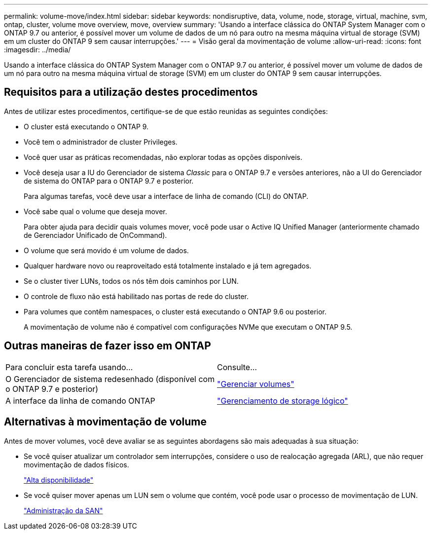 ---
permalink: volume-move/index.html 
sidebar: sidebar 
keywords: nondisruptive, data, volume, node, storage, virtual, machine, svm, ontap, cluster, volume move overview, move, overview 
summary: 'Usando a interface clássica do ONTAP System Manager com o ONTAP 9.7 ou anterior, é possível mover um volume de dados de um nó para outro na mesma máquina virtual de storage (SVM) em um cluster do ONTAP 9 sem causar interrupções.' 
---
= Visão geral da movimentação de volume
:allow-uri-read: 
:icons: font
:imagesdir: ../media/


[role="lead"]
Usando a interface clássica do ONTAP System Manager com o ONTAP 9.7 ou anterior, é possível mover um volume de dados de um nó para outro na mesma máquina virtual de storage (SVM) em um cluster do ONTAP 9 sem causar interrupções.



== Requisitos para a utilização destes procedimentos

Antes de utilizar estes procedimentos, certifique-se de que estão reunidas as seguintes condições:

* O cluster está executando o ONTAP 9.
* Você tem o administrador de cluster Privileges.
* Você quer usar as práticas recomendadas, não explorar todas as opções disponíveis.
* Você deseja usar a IU do Gerenciador de sistema _Classic_ para o ONTAP 9.7 e versões anteriores, não a UI do Gerenciador de sistema do ONTAP para o ONTAP 9.7 e posterior.
+
Para algumas tarefas, você deve usar a interface de linha de comando (CLI) do ONTAP.

* Você sabe qual o volume que deseja mover.
+
Para obter ajuda para decidir quais volumes mover, você pode usar o Active IQ Unified Manager (anteriormente chamado de Gerenciador Unificado de OnCommand).

* O volume que será movido é um volume de dados.
* Qualquer hardware novo ou reaproveitado está totalmente instalado e já tem agregados.
* Se o cluster tiver LUNs, todos os nós têm dois caminhos por LUN.
* O controle de fluxo não está habilitado nas portas de rede do cluster.
* Para volumes que contêm namespaces, o cluster está executando o ONTAP 9.6 ou posterior.
+
A movimentação de volume não é compatível com configurações NVMe que executam o ONTAP 9.5.





== Outras maneiras de fazer isso em ONTAP

|===


| Para concluir esta tarefa usando... | Consulte... 


 a| 
O Gerenciador de sistema redesenhado (disponível com o ONTAP 9.7 e posterior)
 a| 
https://docs.netapp.com/us-en/ontap/volumes/manage-volumes-task.html["Gerenciar volumes"^]



 a| 
A interface da linha de comando ONTAP
 a| 
https://docs.netapp.com/us-en/ontap/volumes/index.html["Gerenciamento de storage lógico"^]

|===


== Alternativas à movimentação de volume

Antes de mover volumes, você deve avaliar se as seguintes abordagens são mais adequadas à sua situação:

* Se você quiser atualizar um controlador sem interrupções, considere o uso de realocação agregada (ARL), que não requer movimentação de dados físicos.
+
https://docs.netapp.com/us-en/ontap/high-availability/index.html["Alta disponibilidade"^]

* Se você quiser mover apenas um LUN sem o volume que contém, você pode usar o processo de movimentação de LUN.
+
https://docs.netapp.com/us-en/ontap/san-admin/index.html["Administração da SAN"^]



